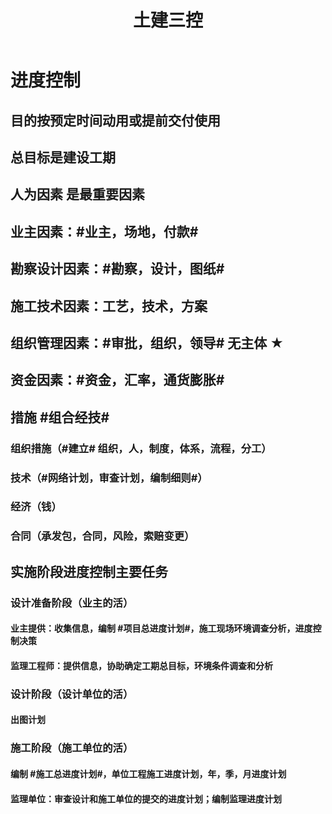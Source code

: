 #+title: 土建三控
#+OPTIONS: H:9

* 进度控制
** 目的按预定时间动用或提前交付使用
** 总目标是建设工期
** 人为因素 是最重要因素
** 业主因素：#业主，场地，付款#
** 勘察设计因素：#勘察，设计，图纸#
** 施工技术因素：工艺，技术，方案
** 组织管理因素：#审批，组织，领导# 无主体 ★
** 资金因素：#资金，汇率，通货膨胀#
** 措施 #组合经技#
*** 组织措施（#建立# 组织，人，制度，体系，流程，分工）
*** 技术（#网络计划，审查计划，编制细则#）
*** 经济（钱）
*** 合同（承发包，合同，风险，索赔变更）
** 实施阶段进度控制主要任务
*** 设计准备阶段（业主的活）
**** 业主提供：收集信息，编制 #项目总进度计划#，施工现场环境调查分析，进度控制决策
**** 监理工程师：提供信息，协助确定工期总目标，环境条件调查和分析
*** 设计阶段（设计单位的活）
**** 出图计划
*** 施工阶段（施工单位的活）
**** 编制 #施工总进度计划#，单位工程施工进度计划，年，季，月进度计划
**** 监理单位：审查设计和施工单位的提交的进度计划；编制监理进度计划
